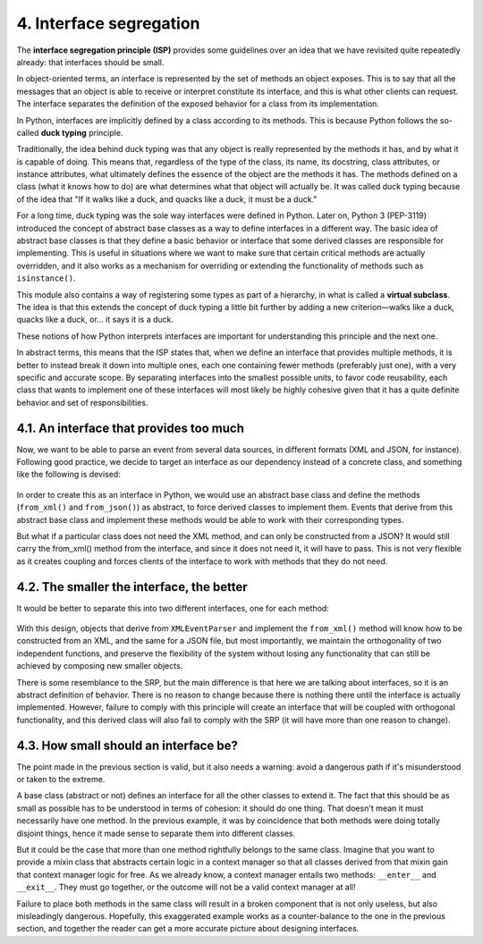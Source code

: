 4. Interface segregation
************************

The **interface segregation principle (ISP)** provides some guidelines over an idea that we
have revisited quite repeatedly already: that interfaces should be small.

In object-oriented terms, an interface is represented by the set of methods an object
exposes. This is to say that all the messages that an object is able to receive or interpret
constitute its interface, and this is what other clients can request. The interface separates the
definition of the exposed behavior for a class from its implementation.

In Python, interfaces are implicitly defined by a class according to its methods. This is
because Python follows the so-called **duck typing** principle.

Traditionally, the idea behind duck typing was that any object is really represented by the
methods it has, and by what it is capable of doing. This means that, regardless of the type of
the class, its name, its docstring, class attributes, or instance attributes, what ultimately
defines the essence of the object are the methods it has. The methods defined on a class
(what it knows how to do) are what determines what that object will actually be. It was
called duck typing because of the idea that "If it walks like a duck, and quacks like a duck,
it must be a duck."

For a long time, duck typing was the sole way interfaces were defined in Python. Later on,
Python 3 (PEP-3119) introduced the concept of abstract base classes as a way to define
interfaces in a different way. The basic idea of abstract base classes is that they define a
basic behavior or interface that some derived classes are responsible for implementing. This
is useful in situations where we want to make sure that certain critical methods are actually
overridden, and it also works as a mechanism for overriding or extending the functionality
of methods such as ``isinstance()``.

This module also contains a way of registering some types as part of a hierarchy, in what is
called a **virtual subclass**. The idea is that this extends the concept of duck typing a little bit
further by adding a new criterion—walks like a duck, quacks like a duck, or... it says it is a
duck.

These notions of how Python interprets interfaces are important for understanding this
principle and the next one.

In abstract terms, this means that the ISP states that, when we define an interface that
provides multiple methods, it is better to instead break it down into multiple ones, each one
containing fewer methods (preferably just one), with a very specific and accurate scope. By
separating interfaces into the smallest possible units, to favor code reusability, each class
that wants to implement one of these interfaces will most likely be highly cohesive given
that it has a quite definite behavior and set of responsibilities.

4.1. An interface that provides too much
++++++++++++++++++++++++++++++++++++++++

Now, we want to be able to parse an event from several data sources, in different formats
(XML and JSON, for instance). Following good practice, we decide to target an interface as
our dependency instead of a concrete class, and something like the following is devised:

.. figure:: ../../../../_static/images/ch4_isp_bad_interface.png
   :width: 20%
   :align: center

In order to create this as an interface in Python, we would use an abstract base class and
define the methods (``from_xml()`` and ``from_json()``) as abstract, to force derived classes to
implement them. Events that derive from this abstract base class and implement these
methods would be able to work with their corresponding types.

But what if a particular class does not need the XML method, and can only be constructed
from a JSON? It would still carry the from_xml() method from the interface, and since it
does not need it, it will have to pass. This is not very flexible as it creates coupling and
forces clients of the interface to work with methods that they do not need.

4.2. The smaller the interface, the better
++++++++++++++++++++++++++++++++++++++++++

It would be better to separate this into two different interfaces, one for each method:

.. figure:: ../../../../_static/images/ch4_isp_good_interface.png
   :width: 40%
   :align: center

With this design, objects that derive from ``XMLEventParser`` and implement the
``from_xml()`` method will know how to be constructed from an XML, and the same for a
JSON file, but most importantly, we maintain the orthogonality of two independent
functions, and preserve the flexibility of the system without losing any functionality that
can still be achieved by composing new smaller objects.

There is some resemblance to the SRP, but the main difference is that here we are talking
about interfaces, so it is an abstract definition of behavior. There is no reason to change
because there is nothing there until the interface is actually implemented. However, failure
to comply with this principle will create an interface that will be coupled with orthogonal
functionality, and this derived class will also fail to comply with the SRP (it will have more
than one reason to change).

4.3. How small should an interface be?
++++++++++++++++++++++++++++++++++++++

The point made in the previous section is valid, but it also needs a warning: avoid a
dangerous path if it's misunderstood or taken to the extreme.

A base class (abstract or not) defines an interface for all the other classes to extend it. The
fact that this should be as small as possible has to be understood in terms of cohesion: it
should do one thing. That doesn't mean it must necessarily have one method. In the
previous example, it was by coincidence that both methods were doing totally disjoint
things, hence it made sense to separate them into different classes.

But it could be the case that more than one method rightfully belongs to the same class.
Imagine that you want to provide a mixin class that abstracts certain logic in a context
manager so that all classes derived from that mixin gain that context manager logic for free.
As we already know, a context manager entails two methods: ``__enter__`` and ``__exit__``.
They must go together, or the outcome will not be a valid context manager at all!

Failure to place both methods in the same class will result in a broken component that is
not only useless, but also misleadingly dangerous. Hopefully, this exaggerated example
works as a counter-balance to the one in the previous section, and together the reader can
get a more accurate picture about designing interfaces.
